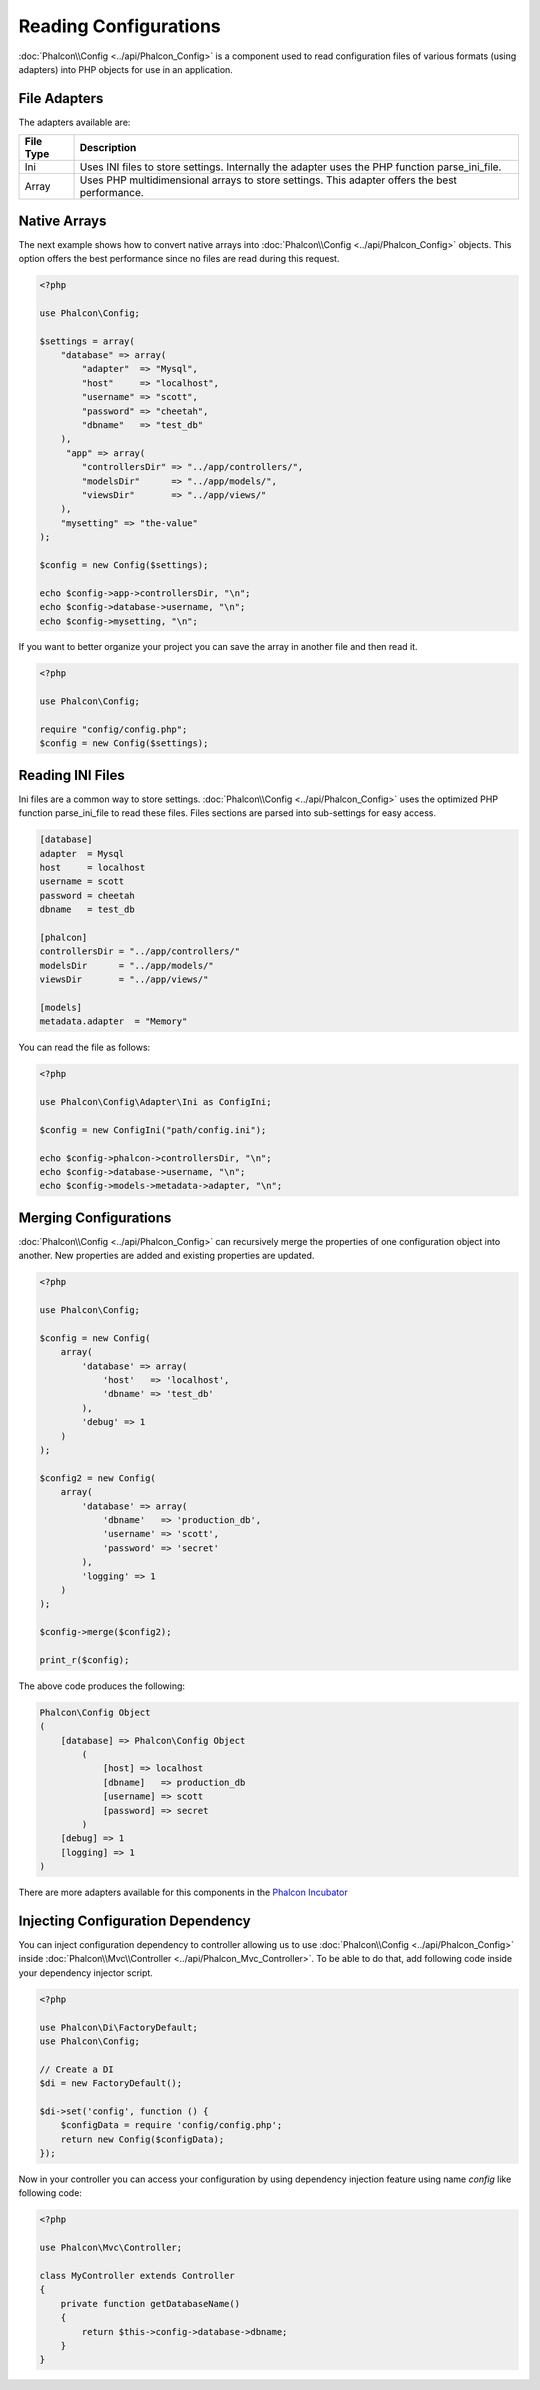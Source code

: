 Reading Configurations
======================

:doc:`Phalcon\\Config <../api/Phalcon_Config>` is a component used to read configuration files of various formats (using adapters) into
PHP objects for use in an application.

File Adapters
-------------
The adapters available are:

+-----------+------------------------------------------------------------------------------------------------+
| File Type | Description                                                                                    |
+===========+================================================================================================+
| Ini       | Uses INI files to store settings. Internally the adapter uses the PHP function parse_ini_file. |
+-----------+------------------------------------------------------------------------------------------------+
| Array     | Uses PHP multidimensional arrays to store settings. This adapter offers the best performance.  |
+-----------+------------------------------------------------------------------------------------------------+

Native Arrays
-------------
The next example shows how to convert native arrays into :doc:`Phalcon\\Config <../api/Phalcon_Config>` objects. This option offers the best performance since no files are
read during this request.

.. code-block:: php

    <?php

    use Phalcon\Config;

    $settings = array(
        "database" => array(
            "adapter"  => "Mysql",
            "host"     => "localhost",
            "username" => "scott",
            "password" => "cheetah",
            "dbname"   => "test_db"
        ),
         "app" => array(
            "controllersDir" => "../app/controllers/",
            "modelsDir"      => "../app/models/",
            "viewsDir"       => "../app/views/"
        ),
        "mysetting" => "the-value"
    );

    $config = new Config($settings);

    echo $config->app->controllersDir, "\n";
    echo $config->database->username, "\n";
    echo $config->mysetting, "\n";

If you want to better organize your project you can save the array in another file and then read it.

.. code-block:: php

    <?php

    use Phalcon\Config;

    require "config/config.php";
    $config = new Config($settings);

Reading INI Files
-----------------
Ini files are a common way to store settings. :doc:`Phalcon\\Config <../api/Phalcon_Config>` uses the optimized PHP function parse_ini_file to read these files. Files sections are parsed into sub-settings for easy access.

.. code-block:: ini

    [database]
    adapter  = Mysql
    host     = localhost
    username = scott
    password = cheetah
    dbname   = test_db

    [phalcon]
    controllersDir = "../app/controllers/"
    modelsDir      = "../app/models/"
    viewsDir       = "../app/views/"

    [models]
    metadata.adapter  = "Memory"

You can read the file as follows:

.. code-block:: php

    <?php

    use Phalcon\Config\Adapter\Ini as ConfigIni;

    $config = new ConfigIni("path/config.ini");

    echo $config->phalcon->controllersDir, "\n";
    echo $config->database->username, "\n";
    echo $config->models->metadata->adapter, "\n";

Merging Configurations
----------------------
:doc:`Phalcon\\Config <../api/Phalcon_Config>` can recursively merge the properties of one configuration object into another.
New properties are added and existing properties are updated.

.. code-block:: php

    <?php

    use Phalcon\Config;

    $config = new Config(
        array(
            'database' => array(
                'host'   => 'localhost',
                'dbname' => 'test_db'
            ),
            'debug' => 1
        )
    );

    $config2 = new Config(
        array(
            'database' => array(
                'dbname'   => 'production_db',
                'username' => 'scott',
                'password' => 'secret'
            ),
            'logging' => 1
        )
    );

    $config->merge($config2);

    print_r($config);

The above code produces the following:

.. code-block:: html

    Phalcon\Config Object
    (
        [database] => Phalcon\Config Object
            (
                [host] => localhost
                [dbname]   => production_db
                [username] => scott
                [password] => secret
            )
        [debug] => 1
        [logging] => 1
    )

There are more adapters available for this components in the `Phalcon Incubator <https://github.com/phalcon/incubator>`_

Injecting Configuration Dependency
----------------------------------
You can inject configuration dependency to controller allowing us to use :doc:`Phalcon\\Config <../api/Phalcon_Config>` inside :doc:`Phalcon\\Mvc\\Controller <../api/Phalcon_Mvc_Controller>`. To be able to do that, add following code inside your dependency injector script.

.. code-block:: php

    <?php

    use Phalcon\Di\FactoryDefault;
    use Phalcon\Config;

    // Create a DI
    $di = new FactoryDefault();

    $di->set('config', function () {
	$configData = require 'config/config.php';
        return new Config($configData);
    });

Now in your controller you can access your configuration by using dependency injection feature using name `config` like following code:

.. code-block:: php

    <?php

    use Phalcon\Mvc\Controller;

    class MyController extends Controller
    {
        private function getDatabaseName()
        {
            return $this->config->database->dbname;
        }
    }
